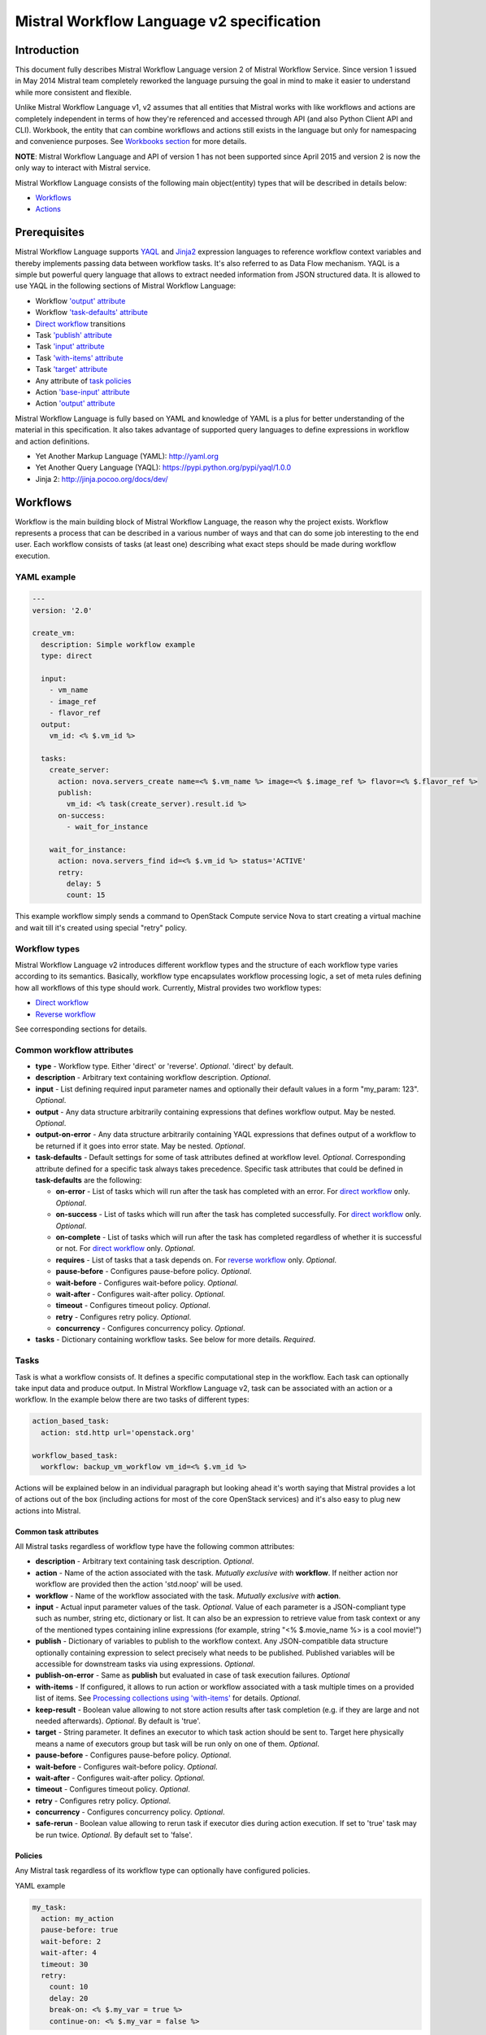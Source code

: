 Mistral Workflow Language v2 specification
==========================================

Introduction
------------

This document fully describes Mistral Workflow Language version 2 of Mistral
Workflow Service. Since version 1 issued in May 2014 Mistral team completely
reworked the language pursuing the goal in mind to make it easier to understand
while more consistent and flexible.

Unlike Mistral Workflow Language v1, v2 assumes that all entities that Mistral
works with like workflows and actions are completely independent in terms of
how they're referenced and accessed through API (and also Python Client API and
CLI). Workbook, the entity that can combine workflows and actions still exists
in the language but only for namespacing and convenience purposes. See
`Workbooks section <#workbooks>`__ for more details.

**NOTE**: Mistral Workflow Language and API of version 1 has not been supported
since April 2015 and version 2 is now the only way to interact with Mistral
service.

Mistral Workflow Language consists of the following main object(entity) types
that will be described in details below:

-  `Workflows <#workflows>`__
-  `Actions <#actions>`__

Prerequisites
-------------

Mistral Workflow Language supports
`YAQL <https://pypi.python.org/pypi/yaql/1.0.0>`__ and
`Jinja2 <http://jinja.pocoo.org/docs/dev/>`__ expression languages to reference
workflow context variables and thereby implements passing data between workflow
tasks. It's also referred to as Data Flow mechanism. YAQL is a simple but
powerful query language that allows to extract needed information from JSON
structured data. It is allowed to use YAQL in the following sections of
Mistral Workflow Language:

-  Workflow `'output' attribute <#common-workflow-attributes>`__
-  Workflow `'task-defaults' attribute <#common-workflow-attributes>`__
-  `Direct workflow <#direct-workflow>`__ transitions
-  Task `'publish' attribute <#common-task-attributes>`__
-  Task `'input' attribute <#common-task-attributes>`__
-  Task `'with-items' attribute <#common-task-attributes>`__
-  Task `'target' attribute <#common-task-attributes>`__
-  Any attribute of `task policies <#policies>`__
-  Action `'base-input' attribute <#attributes>`__
-  Action `'output' attribute <#attributes>`__

Mistral Workflow Language is fully based on YAML and knowledge of YAML is a
plus for better understanding of the material in this specification. It also
takes advantage of supported query languages to define expressions in workflow
and action definitions.

-  Yet Another Markup Language (YAML): http://yaml.org
-  Yet Another Query Language (YAQL): https://pypi.python.org/pypi/yaql/1.0.0
-  Jinja 2: http://jinja.pocoo.org/docs/dev/

Workflows
---------

Workflow is the main building block of Mistral Workflow Language, the reason
why the project exists. Workflow represents a process that can be described in
a various number of ways and that can do some job interesting to the end user.
Each workflow consists of tasks (at least one) describing what exact steps
should be made during workflow execution.

YAML example
^^^^^^^^^^^^

.. code-block:: mistral

    ---
    version: '2.0'

    create_vm:
      description: Simple workflow example
      type: direct

      input:
        - vm_name
        - image_ref
        - flavor_ref
      output:
        vm_id: <% $.vm_id %>

      tasks:
        create_server:
          action: nova.servers_create name=<% $.vm_name %> image=<% $.image_ref %> flavor=<% $.flavor_ref %>
          publish:
            vm_id: <% task(create_server).result.id %>
          on-success:
            - wait_for_instance

        wait_for_instance:
          action: nova.servers_find id=<% $.vm_id %> status='ACTIVE'
          retry:
            delay: 5
            count: 15

This example workflow simply sends a command to OpenStack Compute
service Nova to start creating a virtual machine and wait till it's
created using special "retry" policy.

Workflow types
^^^^^^^^^^^^^^

Mistral Workflow Language v2 introduces different workflow types and the
structure of each workflow type varies according to its semantics. Basically,
workflow type encapsulates workflow processing logic, a set of meta rules
defining how all workflows of this type should work. Currently, Mistral
provides two workflow types:

-  `Direct workflow <#direct-workflow>`__
-  `Reverse workflow <#reverse-workflow>`__

See corresponding sections for details.

Common workflow attributes
^^^^^^^^^^^^^^^^^^^^^^^^^^

-  **type** - Workflow type. Either 'direct' or 'reverse'. *Optional*. 'direct'
   by default.
-  **description** - Arbitrary text containing workflow description. *Optional*.
-  **input** - List defining required input parameter names and
   optionally their default values in a form "my_param: 123". *Optional*.
-  **output** - Any data structure arbitrarily containing
   expressions that defines workflow output. May be nested. *Optional*.
-  **output-on-error** - Any data structure arbitrarily containing YAQL
   expressions that defines output of a workflow to be returned if it goes into
   error state. May be nested. *Optional*.
-  **task-defaults** - Default settings for some of task attributes
   defined at workflow level. *Optional*. Corresponding attribute
   defined for a specific task always takes precedence. Specific task
   attributes that could be defined in **task-defaults** are the
   following:

   -  **on-error** - List of tasks which will run after the task has
      completed with an error. For `direct
      workflow <#direct-workflow>`__ only. *Optional*.
   -  **on-success** - List of tasks which will run after the task has
      completed successfully. For `direct workflow <#direct-workflow>`__
      only. *Optional*.
   -  **on-complete** - List of tasks which will run after the task has
      completed regardless of whether it is successful or not. For
      `direct workflow <#direct-workflow>`__ only. *Optional*.
   -  **requires** - List of tasks that a task depends on. For `reverse
      workflow <#Reverse_Workflow>`__ only. *Optional*.
   -  **pause-before** - Configures pause-before policy. *Optional*.
   -  **wait-before** - Configures wait-before policy. *Optional*.
   -  **wait-after** - Configures wait-after policy. *Optional*.
   -  **timeout** - Configures timeout policy. *Optional*.
   -  **retry** - Configures retry policy. *Optional*.
   -  **concurrency** - Configures concurrency policy. *Optional*.

-  **tasks** - Dictionary containing workflow tasks. See below for more
   details. *Required*.

Tasks
^^^^^

Task is what a workflow consists of. It defines a specific computational
step in the workflow. Each task can optionally take input data and
produce output. In Mistral Workflow Language v2, task can be associated with an
action or a workflow. In the example below there are two tasks of different
types:

.. code-block:: mistral

    action_based_task:
      action: std.http url='openstack.org'

    workflow_based_task:
      workflow: backup_vm_workflow vm_id=<% $.vm_id %>

Actions will be explained below in an individual paragraph but looking
ahead it's worth saying that Mistral provides a lot of actions out of
the box (including actions for most of the core OpenStack services) and
it's also easy to plug new actions into Mistral.

Common task attributes
''''''''''''''''''''''

All Mistral tasks regardless of workflow type have the following common
attributes:

-  **description** - Arbitrary text containing task description.
   *Optional*.
-  **action** - Name of the action associated with the task.
   *Mutually exclusive with* **workflow**. If neither action nor workflow are
   provided then the action 'std.noop' will be used.
-  **workflow** - Name of the workflow associated with the task.
   *Mutually exclusive with* **action**.
-  **input** - Actual input parameter values of the task. *Optional*.
   Value of each parameter is a JSON-compliant type such as number,
   string etc, dictionary or list. It can also be an expression to
   retrieve value from task context or any of the mentioned types
   containing inline expressions (for example, string "<%
   $.movie_name %> is a cool movie!")
-  **publish** - Dictionary of variables to publish to the workflow
   context. Any JSON-compatible data structure optionally containing
   expression to select precisely what needs to be published.
   Published variables will be accessible for downstream tasks via using
   expressions. *Optional*.
-  **publish-on-error** - Same as **publish** but evaluated in case of
   task execution failures. *Optional*
-  **with-items** - If configured, it allows to run action or workflow
   associated with a task multiple times on a provided list of items.
   See `Processing collections using
   'with-items' <#processing-collections>`__ for details. *Optional*.
-  **keep-result** - Boolean value allowing to not store action results
   after task completion (e.g. if they are large and not needed
   afterwards). *Optional*. By default is 'true'.
-  **target** - String parameter. It defines an executor to which task
   action should be sent to. Target here physically means a name of
   executors group but task will be run only on one of them. *Optional*.
-  **pause-before** - Configures pause-before policy. *Optional*.
-  **wait-before** - Configures wait-before policy. *Optional*.
-  **wait-after** - Configures wait-after policy. *Optional*.
-  **timeout** - Configures timeout policy. *Optional*.
-  **retry** - Configures retry policy. *Optional*.
-  **concurrency** - Configures concurrency policy. *Optional*.
-  **safe-rerun** - Boolean value allowing to rerun task if executor dies
   during action execution. If set to 'true' task may be run twice.
   *Optional*. By default set to 'false'.

Policies
''''''''

Any Mistral task regardless of its workflow type can optionally have
configured policies.

YAML example

.. code-block:: mistral

    my_task:
      action: my_action
      pause-before: true
      wait-before: 2
      wait-after: 4
      timeout: 30
      retry:
        count: 10
        delay: 20
        break-on: <% $.my_var = true %>
        continue-on: <% $.my_var = false %>

**pause-before**

Defines whether Mistral Engine should put the workflow on hold or not
before starting a task.


**wait-before**

Defines a delay in seconds that Mistral Engine should wait before
starting a task.


**wait-after**

Defines a delay in seconds that Mistral Engine should wait after a task
has completed before starting next tasks defined in *on-success*,
*on-error* or *on-complete*.


**timeout**

Defines a period of time in seconds after which a task will be failed
automatically by engine if hasn't completed.


**concurrency**

Defines a max number of actions running simultaneously in a task. *Applicable*
only for tasks that have *with-items*. If *concurrency* task property is not
set then actions (or workflows in case of nested workflows) of the task will
be scheduled for execution all at once.


**retry**

Defines a pattern how task should be repeated in case of an error.

-  **count** - Defines a maximum number of times that a task can be
   repeated.
-  **delay** - Defines a delay in seconds between subsequent task
   iterations.
-  **break-on** - Defines an expression that will break iteration
   loop if it evaluates to 'true'. If it fires then the task is
   considered error.
-  **continue-on** - Defines an expression that will continue iteration
   loop if it evaluates to 'true'. If it fires then the task is
   considered successful. If it evaluates to 'false' then policy will break the
   iteration.

Retry policy can also be configured on a single line as:

.. code-block:: mistral

    task1:
      action: my_action
      retry: count=10 delay=5 break-on=<% $.foo = 'bar' %>

All parameter values for any policy can be defined as expressions.

Simplified input syntax
'''''''''''''''''''''''

When describing a workflow task it's possible to specify its input
parameters in two ways:

Full syntax:

.. code-block:: mistral

    my_task:
      action: std.http
      input:
        url: http://mywebsite.org
        method: GET

Simplified syntax:

.. code-block:: mistral

    my_task:
      action: std.http url="http://mywebsite.org" method="GET"

The same rules apply to tasks associated with workflows.

Full syntax:

.. code-block:: mistral

    my_task:
      workflow: some_nested_workflow
      input:
        param1: val1
        param2: val2

Simplified syntax:

.. code-block:: mistral

    my_task:
      workflow: some_nested_workflow param1='val1' param2='val2'

**NOTE**: It's also possible to merge these two approaches and specify a part
of parameters using simplified key-value pairs syntax and using keyword *input*.
In this case all the parameters will be effectively merged. If the same
parameter is specified in both ways then the one under *input* keyword takes
precedence.

Direct workflow
^^^^^^^^^^^^^^^

Direct workflow consists of tasks combined in a graph where every next task
starts after another one depending on produced result. So direct workflow has a
notion of transition. Direct workflow is considered to be completed if there
aren't any transitions left that could be used to jump to next tasks.

.. image:: /img/Mistral_direct_workflow.png

Figure 1. Mistral Direct Workflow.

YAML example
''''''''''''

.. code-block:: mistral

    ---
    version: '2.0'

    create_vm_and_send_email:
      type: direct

      input:
        - vm_name
        - image_id
        - flavor_id

      output:
        result: <% $.vm_id %>

      tasks:
        create_vm:
          action: nova.servers_create name=<% $.vm_name %> image=<% $.image_id %> flavor=<% $.flavor_id %>
          publish:
            vm_id: <% task(create_vm).result.id %>
          on-error:
            - send_error_email
          on-success:
            - send_success_email

        send_error_email:
          action: send_email to_addrs=['admin@mysite.org'] body='Failed to create a VM'
          on-complete:
            - fail

        send_success_email:
          action: send_email to_addrs=['admin@mysite.org'] body='Vm is successfully created and its id <% $.vm_id %>'

Direct workflow task attributes
'''''''''''''''''''''''''''''''

-  **on-success** - List of tasks which will run after the task has
   completed successfully. *Optional*.
-  **on-error** - List of tasks which will run after the task has
   completed with an error. *Optional*.
-  **on-complete** - List of tasks which will run after the task has
   completed regardless of whether it is successful or not. *Optional*.

It is important to understand the semantics of **on-success**, **on-error**
and **on-complete** around handling action errors.

In case if task action returned an error **on-success** and **on-complete**
won't prevent from failing the entire workflow execution. Only **on-error**
will. The closest analogy is *try-catch-finally* blocks in regular
programming languages. **on-error** is similar to *catch* and it serves
as an exception handler for possible errors expected by design. Whereas
**on-complete** is like *finally* that will run in any case but it won't
stop the exception from bubbling up to an upper layer. So **on-complete**
should only be understood as a language construction that allows to
define some clean up actions.

Engine Commands
'''''''''''''''

Mistral has a number of engine commands that can be called within direct
workflows. These commands are used to change the Workflow state.

-  **succeed** - will end the current workflow with the state SUCCESS.
-  **pause** - will end the current workflow with the state PAUSED.
-  **fail** - will end the current workflow with the state ERROR.

Each of the engine commands accepts a ``msg`` input. This is optional, but if
provided will be stored in the state info on the workflow execution.

Workflows that have been ended with ``succeed`` or ``fail`` may not be resumed
later, but workflows that have been ended with ``pause`` may be.

YAML example
''''''''''''

.. code-block:: mistral

    ---
    version: '2.0'

    send_error_mail:
      tasks:
        create_server:
          action: nova.servers_create name=<% $.vm_name %>
          publish:
            vm_id: <% task(create_server).result.id %>
          on-complete:
            - fail: <% not $.vm_id %>

In this example we have a short workflow with one task that creates a server
in Nova. The task publishes the ID of the virtual machine, but if this value
is empty then it will fail the workflow.

.. code-block:: mistral

    on-complete:
      - taskA
      - fail
      - taskB

When the engine commands are used with task names in a single list, they are
processed one at a time until the workflow reaches a terminal state. In the
above example, the ``on-complete`` has three steps to complete - these are
executed in order until the workflow reaches a terminal state. So in this case
``taskA`` is called first, then the ``fail`` engine command and ``taskB`` would
never be called. ``taskB`` would not be called if ``succeed`` was used in this
example either, but if ``pause`` was used ``taskB`` would be called after the
workflow is resumed.

Transitions with YAQL expressions
'''''''''''''''''''''''''''''''''

Task transitions can be determined by success/error/completeness of the
previous tasks and also by additional guard expressions that can access any
data produced by upstream tasks. So in the example above task 'create_vm' could
also have a YAQL expression on transition to task 'send_success_email' as
follows:

.. code-block:: mistral

    create_vm:
     ...
     on-success:
       - send_success_email: <% $.vm_id != null %>

And this would tell Mistral to run 'send_success_email' task only if 'vm_id'
variable published by task 'create_vm' is not empty. Expressions can also be
applied to 'on-error' and 'on-complete'.

Fork
''''

There are situations when we need to be able to run more than one task after
some task has completed.

.. code-block:: mistral

    create_vm:
      ...
      on-success:
        - register_vm_in_load_balancer
        - register_vm_in_dns

In this case Mistral will run both "register_xxx" tasks simultaneously and this
will lead to multiple independent workflow routes being processed in parallel.

Join
''''

Join flow control allows to synchronize multiple parallel workflow branches and
aggregate their data.

Full Join (join: all)

.. code-block:: mistral

    register_vm_in_load_balancer:
      ...
      on-success:
        - wait_for_all_registrations

    register_vm_in_dns:
      ...
      on-success:
        - wait_for_all_registrations

    try_to_do_something_without_registration:
      ...
      on-error:
       - wait_for_all_registrations

    wait_for_all_registrations:
      join: all
      action: send_email

When a task has property "join" assigned with value "all" the task will run
only if all upstream tasks (ones that lead to this task) are completed and
corresponding conditions have triggered. Task A is considered an upstream task
of Task B if Task A has Task B mentioned in any of its "on-success", "on-error"
and "on-complete" clauses regardless of guard expressions.

Partial Join (join: 2)

.. code-block:: mistral

    register_vm_in_load_balancer:
      ...
      on-success:
        - wait_for_all_registrations

    register_vm_in_dns:
      ...
      on-success:
        - wait_for_all_registrations

    register_vm_in_zabbix:
      ...
      on-success:
        - wait_for_all_registrations

    wait_for_two_registrations:
      join: 2
      action: send_email

When a task has property "join" assigned with a numeric value then the task
will run once at least this number of upstream tasks are completed and
corresponding conditions have triggered. In the example above task
"wait_for_two_registrations" will run if two any of
"register_vm_xxx" tasks complete.

Discriminator (join: one)


Discriminator is a special case of Partial Join when "join" property has value
1. It means Mistral will wait for any completed task. In this case instead of 1
it is possible to specify special string value "one" which is introduced for
symmetry with "all". However, it's up to the user whether to use "1" or "one".

Reverse workflow
^^^^^^^^^^^^^^^^

In reverse workflow all relationships in workflow task graph are dependencies.
In order to run this type of workflow we need to specify a task that needs to
be completed, it can be conventionally called 'target task'. When Mistral
Engine starts a workflow it recursively identifies all the dependencies that
need to be completed first.

.. image:: /img/Mistral_reverse_workflow.png

Figure 2 explains how reverse workflow works. In the example, task **T1** is
chosen a target task. So when the workflow starts Mistral will run only tasks
**T7**, **T8**, **T5**, **T6**, **T2** and **T1** in the specified order
(starting from tasks that have no dependencies). Tasks **T3** and **T4** won't
be a part of this workflow because there's no route in the directed graph from
**T1** to **T3** or **T4**.

YAML example
''''''''''''

.. code-block:: mistral

    ---
    version: '2.0'

    create_vm_and_send_email:
      type: reverse

      input:
        - vm_name
        - image_id
        - flavor_id

      output:
        result: <% $.vm_id %>

      tasks:
        create_vm:
          action: nova.servers_create name=<% $.vm_name %> image=<% $.image_id %> flavor=<% $.flavor_id %>
          publish:
            vm_id: <% task(create_vm).result.id %>

        search_for_ip:
          action: nova.floating_ips_findall instance_id=null
          publish:
            vm_ip: <% task(search_for_ip).result[0].ip %>

        associate_ip:
          action: nova.servers_add_floating_ip server=<% $.vm_id %> address=<% $.vm_ip %>
          requires: [search_for_ip]

        send_email:
          action: send_email to='admin@mysite.org' body='Vm is created and id <% $.vm_id %> and ip address <% $.vm_ip %>'
          requires: [create_vm, associate_ip]

Reverse workflow task attributes
''''''''''''''''''''''''''''''''

-  **requires** - List of tasks which should be executed before this
   task. *Optional*.

Processing collections
^^^^^^^^^^^^^^^^^^^^^^

YAML example
''''''''''''

.. code-block:: mistral

    ---
    version: '2.0'

    create_vms:
      description: Creating multiple virtual servers using "with-items".

      input:
        - vm_names
        - image_ref
        - flavor_ref

      output:
        vm_ids: <% $.vm_ids %>

      tasks:
        create_servers:
          with-items: vm_name in <% $.vm_names %>
          action: nova.servers_create name=<% $.vm_name %> image=<% $.image_ref %> flavor=<% $.flavor_ref %>
          publish:
            vm_ids: <% task(create_servers).result.id %>
          on-success:
            - wait_for_servers

        wait_for_servers:
          with-items: vm_id in <% $.vm_ids %>
          action: nova.servers_find id=<% $.vm_id %> status='ACTIVE'
          retry:
            delay: 5
            count: <% $.vm_names.len() * 10 %>

Workflow "create_vms" in this example creates as many virtual servers as we
provide in "vm_names" input parameter. E.g., if we specify
vm_names=["vm1", "vm2"] then it'll create servers with these names based on
same image and flavor. It is possible because of using "with-items" keyword
that makes an action or a workflow associated with a task run multiple times.
Value of "with-items" task property contains an expression in the form: in
<% YAQL_expression %>.

The most common form is:

.. code-block:: mistral

    with-items:
      - var1 in <% YAQL_expression_1 %>
      - var2 in <% YAQL_expression_2 %>
      ...
      - varN in <% YAQL_expression_N %>

where collections expressed as YAQL_expression_1, YAQL_expression_2,
YAQL_expression_N must have equal sizes. When a task gets started Mistral will
iterate over all collections in parallel, i.e. number of iterations will be
equal to length of any collections.

Note that in case of using "with-items" task result accessible in workflow
context as <% task(task_name).result %> will be a list containing results of
corresponding action/workflow calls. If at least one action/workflow call has
failed then the whole task will get into ERROR state. It's also possible to
apply retry policy for tasks with "with-items" property. In this case retry
policy will be relaunching all action/workflow calls according to "with-items"
configuration. Other policies can also be used the same way as with regular non
"with-items" tasks.

.. _actions-dsl:

Actions
-------

Action defines what exactly needs to be done when task starts. Action is
similar to a regular function in general purpose programming language like
Python. It has a name and parameters. Mistral distinguishes 'system actions'
and 'Ad-hoc actions'.

System actions
^^^^^^^^^^^^^^

System actions are provided by Mistral out of the box and can be used by anyone.
It is also possible to add system actions for specific Mistral installation via
a special plugin mechanism. Currently, built-in system actions are:

std.fail
''''''''

Fail the current workflow. This action can be used to manually set the workflow
state to error.

Example:

.. code-block:: mistral

    manual_fail:
      action: std.fail


std.http
''''''''

Sends an HTTP request.

Input parameters:

-  **url** - URL for the HTTP request. *Required*.
-  **method** - method for the HTTP request. *Optional*. Default is
   'GET'.
-  **params** - Dictionary or bytes to be sent in the query string for
   the HTTP request. *Optional*.
-  **body** - Dictionary, bytes, or file-like object to send in the body
   of the HTTP request. *Optional*.
-  **headers** - Dictionary of HTTP Headers to send with the HTTP
   request. *Optional*.
-  **cookies** - Dictionary of HTTP Cookies to send with the HTTP
   request. *Optional*.
-  **auth** - Auth to enable Basic/Digest/Custom HTTP Auth. *Optional*.
-  **timeout** - Float describing the timeout of the request in seconds.
   *Optional*.
-  **allow_redirects** - Boolean. Set to True if POST/PUT/DELETE
   redirect following is allowed. *Optional*.
-  **proxies** - Dictionary mapping protocol to the URL of the proxy.
   *Optional*.

Example:

.. code-block:: mistral

    http_task:
      action: std.http url='google.com'

std.mistral_http
''''''''''''''''

This action works just like 'std.http' with the only exception: when sending a
request it inserts the following HTTP headers:

-  **Mistral-Workflow-Name** - Name of the workflow that the current
   action execution is associated with.
-  **Mistral-Execution-Id** - Identifier of the workflow execution this
   action is associated with.
-  **Mistral-Task-Id** - Identifier of the task execution this action
   execution is associated with.
-  **Mistral-Action-Execution-Id** - Identifier of the current action
   execution.

Using this action makes it possible to do any work in asynchronous manner
triggered via HTTP protocol. That means that Mistral can send a request using
'std.mistral_http' and then any time later whatever system that received this
request can notify Mistral back (using its public API) with the result of this
action. Header **Mistral-Action-Execution-Id** is required for this operation
because it is used a key to find corresponding action execution in Mistral to
attach the result to.

std.email
'''''''''

Sends an email message via SMTP protocol.

-  **to_addrs** - Comma separated list of recipients. *Required*.
-  **subject** - Subject of the message. *Optional*.
-  **body** - Text containing message body. *Optional*.
-  **from_addr** - Sender email address. *Required*.
-  **smtp_server** - SMTP server host name. *Required*.
-  **smtp_password** - SMTP server password. *Required*.

Example:

.. code-block:: mistral

    send_email_task:
      action: std.email
      input:
          to_addrs: [admin@mywebsite.org]
          subject: Hello from Mistral :)
          body: |
            Cheers! (:_:)
            -- Thanks, Mistral Team.
          from_addr: mistral@openstack.org
          smtp_server: smtp.google.com
          smtp_password: SECRET

The syntax of 'std.emal' action is pretty verbose. However, it can be
significantly simplified using Ad-hoc actions. More about them
`below <#ad-hoc-actions>`__.

std.ssh
'''''''

Runs Secure Shell command.

Input parameters:

-  **cmd** - String containing a shell command that needs to be
   executed. *Required*.
-  **host** - Host name that the command needs to be executed on.
   *Required*.
-  **username** - User name to authenticate on the host. *Required*.
-  **password** - User password to to authenticate on the host. *Optional*.
-  **private_key_filename** - Private key file name which will be used for
   authentication on remote host.

All private keys should be on executor host in **<home-user-directory>/.ssh/**.
**<home-user-directory>** should refer to user directory under which service is
running. *Optional*.

**NOTE**: Authentication using key pairs is supported, key should be
on Mistral Executor server machine.

std.echo
''''''''

Simple action mostly needed for testing purposes that returns a predefined
result.

Input parameters:

-  **output** - Value of any type that needs to be returned as a result
   of the action. *Required*.

std.javascript
''''''''''''''

Evaluates given JavaScript code.

Input parameters:

-  **script** - The text of JavaScript snippet that needs to be
   executed. *Required*.

**To use std.javascript, it is needed to install a number of
dependencies and JS engine.** Currently Mistral uses only V8 Engine and its
wrapper - PyV8. For installing it, do the next steps:

1. Install required libraries - boost, g++, libtool, autoconf, subversion,
libv8-legacy-dev: On Ubuntu::

    $ sudo apt-get install libboost-all-dev g++ libtool autoconf libv8-legacy-dev subversion make

2. Checkout last version of PyV8::

    $ svn checkout http://pyv8.googlecode.com/svn/trunk/ pyv8
    $ cd pyv8

3. Build PyV8 - it will checkout last V8 trunk, build it, and then build PyV8::

    $ sudo python setup.py build

4. Install PyV8::

    $ sudo python setup.py install

Example:

.. code-block:: mistral

    ---
    version: '2.0'

    generate_uuid:
      description: Generates a Universal Unique ID

      type: direct

      input:
        - radix: 16

      output:
        uuid: <% $.generated_uuid %>

      tasks:
        generate_uuid_task:
          action: std.javascript
          input:
            context: <% $ %>
            script: |
              return 'xxxxxxxx-xxxx-4xxx-yxxx-xxxxxxxxxxxx'.replace(/[xy]/g, function(c) {
                      var r = Math.random() * 16 | 0, v = c == 'x' ? r : (r&0x3|0x8);
                      return v.toString($.radix);
              });
          publish:
            generated_uuid: <% task(generate_uuid_task).result %>

Another example for getting the current date and time:

.. code-block:: mistral

      ---
      version: '2.0'

      get_date_workflow:
        description: Get the current date

        type: direct

        output:
          current_date: <% $.current_date %>

        tasks:
          get_date_task:
            action: std.javascript
            input:
              context: <% $ %>
              script: |
                var date = new Date();
                return date; # returns "2015-07-12T10:32:12.460000" or use date.toLocaleDateString() for "Sunday, July 12, 2015"
            publish:
              current_date: <% task(get_date_task).result %>

Ad-hoc actions
^^^^^^^^^^^^^^

Ad-hoc action is a special type of action that can be created by user. Ad-hoc
action is always created as a wrapper around any other existing system action
and its main goal is to simplify using same actions many times with similar
pattern.

YAML example
''''''''''''

.. code-block:: mistral

    ---
    version: '2.0'

    error_email:
      input:
        - execution_id
      base: std.email
      base-input:
        to_addrs: ['admin@mywebsite.org']
        subject: 'Something went wrong with your Mistral workflow :('
        body: |
            Please take a look at Mistral Dashboard to find out what's wrong
            with your workflow execution <% $.execution_id %>.
            Everything's going to be alright!
            -- Sincerely, Mistral Team.
        from_addr: 'mistral@openstack.org'
        smtp_server: 'smtp.google.com'
        smtp_password: 'SECRET'

Once this action is uploaded to Mistral any workflow will be able to use it as
follows:

.. code-block:: mistral

    my_workflow:
      tasks:
        ...
        send_error_email:
          action: error_email execution_id=<% execution().id %>

Attributes
''''''''''

-  **base** - Name of base action that this action is built on top of.
   *Required*.
-  **base-input** - Actual input parameters provided to base action. Look at the
   example above. *Optional*.
-  **input** - List of declared action parameters which should be specified as
   corresponding task input. This attribute is optional and used only for
   documenting purposes. Mistral now does not enforce actual input parameters to
   exactly correspond to this list. Based parameters will be calculated based on
   provided actual parameters with using expressions so what's used in
   expressions implicitly define real input parameters. Dictionary of actual
   input parameters (expression context) is referenced as '$.' in YAQL and as
   '_.' in Jinja. Redundant parameters will be simply ignored.
-  **output** - Any data structure defining how to calculate output of this
   action based on output of base action. It can optionally have expressions to
   access properties of base action output through expression context.

Workbooks
---------

As mentioned before, workbooks still exist in Mistral Workflow Language version
2 but purely for convenience. Using workbooks users can combine multiple
entities of any type (workflows, actions and triggers) into one document and
upload to Mistral service. When uploading a workbook Mistral will parse it and
save its workflows, actions and triggers as independent objects which will be
accessible via their own API endpoints (/workflows, /actions and /triggers/).
Once it's done the workbook comes out of the game. User can just start workflows
and use references to workflows/actions/triggers as if they were uploaded
without workbook in the first place. However, if we want to modify these
individual objects we can modify the same workbook definition and re-upload it
to Mistral (or, of course, we can do it independently).

Namespacing
^^^^^^^^^^^

One thing that's worth noting is that when using a workbook Mistral uses its
name as a prefix for generating final names of workflows, actions and triggers
included into the workbook. To illustrate this principle let's take a look at
the figure below.

.. image:: /img/Mistral_workbook_namespacing.png

So after a workbook has been uploaded its workflows and actions become
independent objects but with slightly different names.

YAML example
''''''''''''

.. code-block:: mistral

    ---
    version: '2.0'

    name: my_workbook

    description: My set of workflows and ad-hoc actions

    workflows:
      local_workflow1:
        type: direct

        tasks:
          task1:
            action: local_action str1='Hi' str2=' Mistral!'
            on-complete:
              - task2

          task2:
            action: global_action
            ...

      local_workflow2:
        type: reverse

        tasks:
          task1:
            workflow: local_workflow1

          task2:
            workflow: global_workflow param1='val1' param2='val2'
            requires: [task1]
            ...
    actions:
      local_action:
        input:
          - str1
          - str2
        base: std.echo output="<% $.str1 %><% $.str2 %>"

**NOTE**: Even though names of objects inside workbooks change upon uploading
Mistral allows referencing between those objects using local names declared in
the original workbook.

Attributes
^^^^^^^^^^

-  **name** - Workbook name. *Required*.
-  **description** - Workbook description. *Optional*.
-  **tags** - String with arbitrary comma-separated values.
   **Optional**.
-  **workflows** - Dictionary containing workflow definitions.
   *Optional*.
-  **actions** - Dictionary containing ad-hoc action definitions.
   *Optional*.

Predefined values/Functions in execution data context
-----------------------------------------------------

Using expressions it is possible to use some predefined values in Mistral
Workflow Language.

-  **OpenStack context**
-  **Task result**
-  **Execution info**
-  **Environment**

OpenStack context
^^^^^^^^^^^^^^^^^

OpenStack context is available by **$.openstack**. It contains **auth_token**,
**project_id**, **user_id**, **service_catalog**, **user_name**,
**project_name**, **roles**, **is_admin** properties.


Builtin functions in expressions
^^^^^^^^^^^^^^^^^^^^^^^^^^^^^^^^

In addition to the current context (i.e. $ in YAQL and _ in Jinja2) expressions
have access to a set of predefined functions.


The expression languages come with their own individual included functions and
operations. Mistral adds the following functions that are available in all the
supported languages.

This section will describe builtin functions added by Mistral.

Tasks function
''''''''''''''

Signature:
  **tasks(workflow_execution_id=null, recursive=false, state=null, flat=false)**

Description:

  This function allows users to filter all tasks by workflow execution id
  and/or state. In addition, it is possible to get task executions recursively
  and flatten the task executions list.

Parameters:

  #. **workflow_execution_id** - If provided the tasks function will return
     task executions for a specific workflow execution (either the current
     execution or a different one). Otherwise it will return all task
     executions that match the other parameters. *Optional.*
  #. **recursive** - This parameter is a boolean value, if it is true then all
     task executions within nested workflow executions will be returned. This
     is usually used in combination with a specific workflow_execution_id
     where you still want to see nested workflow's task executions. *Optional.*
     False by default.
  #. **state** - If provided, the task executions will be filtered by their
     current state. If state isn't provided, all task executions that match the
     other parameters will be returned . *Optional.*
  #. **flat** - if true, only list the task executions that match at least one
     of the next conditions:

       * task executions of type action
       * task executions of type workflow that have a different state from the
         workflow execution they triggered. For example, if used with a
         specific workflow_execution_id and the state ERROR it will return
         tasks that erred despite the workflow succeeding. This can mean that
         there was an error in the task itself, like an invalid expression in
         publish.

     *Optional.* False by default.

Example:

Workflow definition:

.. code-block:: mistral

  ---
  version: "v2.0"
  wf:
    tasks:
      task:
        action: std.noop
        publish:
          all_tasks_in_this_wf_yaql: <% tasks(execution().id) %>
          all_tasks_in_this_wf_jinja: "{{ tasks(execution().id) }}"

          all_tasks_in_error_yaql: <% tasks(null, false, ERROR) %>
          all_tasks_in_error_jinja: "{{ tasks(None, false, 'ERROR') }}"
          all_tasks_in_error_yaql_with_kw: <% tasks(state => ERROR) %>
          all_tasks_in_error_jinja_with_kw: "{{ tasks(state='ERROR') }}"

          all_tasks_yaql_option1: <% tasks() %>
          all_tasks_yaql_option2: <% tasks(null, false, null, false) %>
          all_tasks_jinja_option1: "{{ tasks() }}"
          all_tasks_jinja_option2: "{{ tasks(None, false, None, false) }}"

Task publish result (partial to keep the documentation short):

.. warning::
  The return value for each task execution hasn't been finalized and isn't
  considered stable. It may change in a future Mistral release.

.. code-block:: json

  {
    "all_tasks_in_error_yaql": [
      {
        "id": "3d363d4b-8c19-48fa-a9a0-8721dc5469f2",
        "name": "fail_task",
        "type": "ACTION",
        "workflow_execution_id": "c0a4d2ff-0127-4826-8370-0570ef8cad80",
        "state": "ERROR",
        "state_info": "Failed to run action [action_ex_id=bcb04b28-6d50-458e-9b7e-a45a5ff1ca01, action_cls='<class 'mistral.actions.action_factory.FailAction'>', attributes='{}', params='{}']\n Fail action expected exception.",
        "result": "Failed to run action [action_ex_id=bcb04b28-6d50-458e-9b7e-a45a5ff1ca01, action_cls='<class 'mistral.actions.action_factory.FailAction'>', attributes='{}', params='{}']\n Fail action expected exception.",
        "published": {},
        "spec": {
          "action": "std.fail",
          "version": "2.0",
          "type": "direct",
          "name": "fail_task"
        }
      }
    ],
    "all_tasks_in_this_wf_jinja": [
      {
        "id": "83a34bfe-268c-46f5-9e5c-c16900540084",
        "name": "task",
        "type": "ACTION",
        "workflow_execution_id": "899a3318-b5c0-4860-82b4-a5bd147a4643",
        "state": "SUCCESS",
        "state_info": null,
        "result": null,
        "published": {},
        "spec": {
          "action": "std.noop",
          "version": "2.0",
          "type": "direct",
          "name": "task",
          "publish": {
            "all_tasks_in_error_yaql": "<% tasks(null, false, ERROR) %>",
            "all_tasks_in_error_jinja": "{{ tasks(None, false, 'ERROR') }}",
            "all_tasks_yaql_option2": "<% tasks(null, false, false, false) %>",
            "all_tasks_yaql_option1": "<% tasks() %>",
            "all_tasks_jinja_option1": "{{ tasks() }}",
            "all_tasks_in_error_jinja_with_kw": "{{ tasks(state='ERROR') }}",
            "all_tasks_jinja_option2": "{{ tasks(None, false, None, false) }}",
            "all_tasks_in_this_wf_jinja": "{{ tasks(execution().id) }}",
            "all_tasks_in_this_wf_yaql": "<% tasks(execution().id) %>"
          }
        }
      }
    ],
    "_comment": "other fields were dropped to keep docs short"
  }


Task result
'''''''''''

Task result is available by **task(<task_name>).result**. It contains task
result and directly depends on action output structure. Note that the
*task(<task_name>)* function itself returns more than only task result. It
returns the following fields of task executions:

* **id** - task execution UUID.
* **name** - task execution name.
* **spec** - task execution spec dict (loaded from Mistral Workflow Language).
* **state** - task execution state.
* **state_info** - task execution state info.
* **result** - task execution result.
* **published** - task execution published variables.

Execution info
^^^^^^^^^^^^^^

Execution info is available by **execution()**. It contains
information about execution itself such as **id**, **wf_spec**,
**input** and **start_params**.

Environment
^^^^^^^^^^^

Environment info is available by **env()**. It is passed when user submit
workflow execution. It contains variables specified by user.
